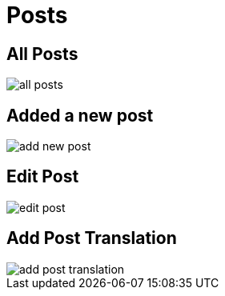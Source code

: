 = Posts

== All Posts

image::all-posts.webp[align=center]

== Added a new post

image::add-new-post.jpeg[align=center]

== Edit Post

image::edit-post.jpeg[align=center]

== Add Post Translation

image::add-post-translation.jpeg[align=center]
